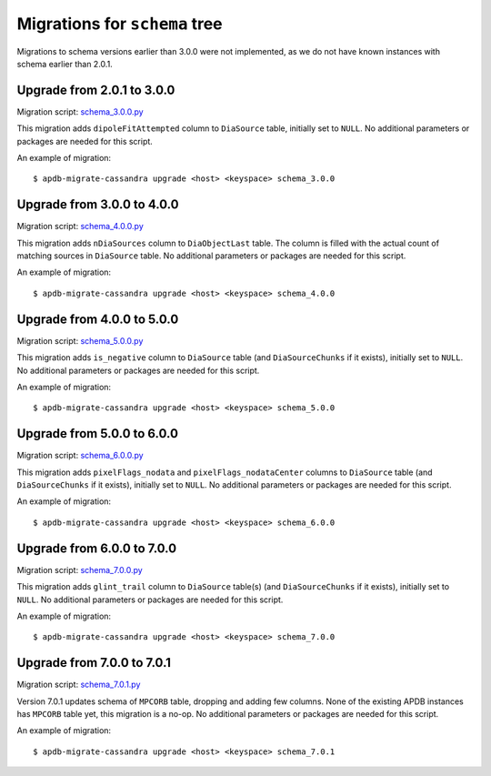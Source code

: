 ##############################
Migrations for ``schema`` tree
##############################

Migrations to schema versions earlier than 3.0.0 were not implemented, as we do not have known instances with schema earlier than 2.0.1.

Upgrade from 2.0.1 to 3.0.0
===========================

Migration script: `schema_3.0.0.py <https://github.com/lsst-dm/dax_apdb_migrate/blob/main/migrations/cassandra/schema/schema_3.0.0.py>`_

This migration adds ``dipoleFitAttempted`` column to ``DiaSource`` table, initially set to ``NULL``.
No additional parameters or packages are needed for this script.

An example of migration::

    $ apdb-migrate-cassandra upgrade <host> <keyspace> schema_3.0.0

Upgrade from 3.0.0 to 4.0.0
===========================

Migration script: `schema_4.0.0.py <https://github.com/lsst-dm/dax_apdb_migrate/blob/main/migrations/cassandra/schema/schema_4.0.0.py>`_

This migration adds ``nDiaSources`` column to ``DiaObjectLast`` table.
The column is filled with the actual count of matching sources in ``DiaSource`` table.
No additional parameters or packages are needed for this script.

An example of migration::

    $ apdb-migrate-cassandra upgrade <host> <keyspace> schema_4.0.0

Upgrade from 4.0.0 to 5.0.0
===========================

Migration script: `schema_5.0.0.py <https://github.com/lsst-dm/dax_apdb_migrate/blob/main/migrations/cassandra/schema/schema_5.0.0.py>`_

This migration adds ``is_negative`` column to ``DiaSource`` table (and ``DiaSourceChunks`` if it exists), initially set to ``NULL``.
No additional parameters or packages are needed for this script.

An example of migration::

    $ apdb-migrate-cassandra upgrade <host> <keyspace> schema_5.0.0

Upgrade from 5.0.0 to 6.0.0
===========================

Migration script: `schema_6.0.0.py <https://github.com/lsst-dm/dax_apdb_migrate/blob/main/migrations/cassandra/schema/schema_6.0.0.py>`_

This migration adds ``pixelFlags_nodata`` and ``pixelFlags_nodataCenter`` columns to ``DiaSource`` table (and ``DiaSourceChunks`` if it exists), initially set to ``NULL``.
No additional parameters or packages are needed for this script.

An example of migration::

    $ apdb-migrate-cassandra upgrade <host> <keyspace> schema_6.0.0

Upgrade from 6.0.0 to 7.0.0
===========================

Migration script: `schema_7.0.0.py <https://github.com/lsst-dm/dax_apdb_migrate/blob/main/migrations/cassandra/schema/schema_7.0.0.py>`_

This migration adds ``glint_trail`` column to ``DiaSource`` table(s) (and ``DiaSourceChunks`` if it exists), initially set to ``NULL``.
No additional parameters or packages are needed for this script.

An example of migration::

    $ apdb-migrate-cassandra upgrade <host> <keyspace> schema_7.0.0

Upgrade from 7.0.0 to 7.0.1
===========================

Migration script: `schema_7.0.1.py <https://github.com/lsst-dm/dax_apdb_migrate/blob/main/migrations/cassandra/schema/schema_7.0.1.py>`_

Version 7.0.1 updates schema of ``MPCORB`` table, dropping and adding few columns.
None of the existing APDB instances has ``MPCORB`` table yet, this migration is a no-op.
No additional parameters or packages are needed for this script.

An example of migration::

    $ apdb-migrate-cassandra upgrade <host> <keyspace> schema_7.0.1
